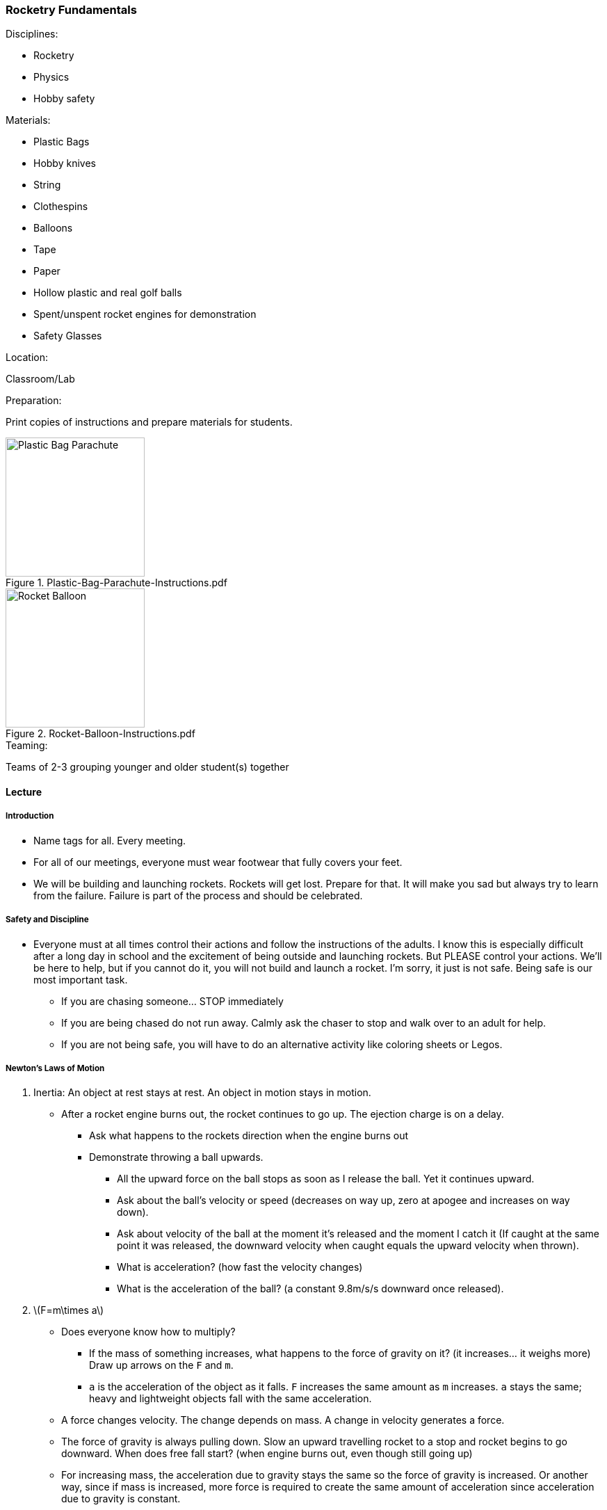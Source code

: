 === Rocketry Fundamentals
.Disciplines:
* Rocketry
* Physics
* Hobby safety

.Materials:
* Plastic Bags
* Hobby knives
* String
* Clothespins
* Balloons
* Tape
* Paper
* Hollow plastic and real golf balls
* Spent/unspent rocket engines for demonstration
* Safety Glasses

.Location:
Classroom/Lab

.Preparation:
Print copies of instructions and prepare materials for students.

.Plastic-Bag-Parachute-Instructions.pdf
image::workshops/rocket_club/Plastic-Bag-Parachute-Instructions.png["Plastic Bag Parachute",width=200]

.Rocket-Balloon-Instructions.pdf
image::workshops/rocket_club/Rocket-Balloon-Instructions.png["Rocket Balloon",width=200]

.Teaming:
Teams of 2-3 grouping younger and older student(s) together

==== Lecture

===== Introduction

* Name tags for all. Every meeting.

* For all of our meetings, everyone must wear footwear that fully covers
  your feet.

* We will be building and launching rockets.
  Rockets will get lost. Prepare for that.
  It will make you sad but always try to learn from the failure.
  Failure is part of the process and should be celebrated.


===== Safety and Discipline

* Everyone must at all times control their actions and follow the instructions
  of the adults. I know this is especially difficult after a long day in
  school and the excitement of being outside and launching rockets. But
  PLEASE control your actions. We'll be here to help, but if you cannot do
  it, you will not build and launch a rocket. I'm sorry, it just is not safe.
  Being safe is our most important task.
** If you are chasing someone... STOP immediately
** If you are being chased do not run away. Calmly ask the chaser to stop and
   walk over to an adult for help.
** If you are not being safe, you will have to do an alternative activity like
   coloring sheets or Legos.


===== Newton's Laws of Motion

. Inertia: An object at rest stays at rest. An object in motion stays in motion.
* After a rocket engine burns out, the rocket continues to go up.
   The ejection charge is on a delay.
** Ask what happens to the rockets direction when the engine burns out
** Demonstrate throwing a ball upwards.
*** All the upward force on the ball stops as soon as I release the ball.
    Yet it continues upward.
*** Ask about the ball's velocity or speed (decreases on way up, zero at
    apogee and increases on way down).
*** Ask about velocity of the ball at the moment it's released and the moment
    I catch it (If caught at the same point it was released, the downward
    velocity when caught equals the upward velocity when thrown).
*** What is acceleration? (how fast the velocity changes)
*** What is the acceleration of the ball? (a constant 9.8m/s/s downward once
     released).

. latexmath:[F=m\times a]
* Does everyone know how to multiply?
** If the mass of something increases, what happens to the force of gravity
   on it? (it increases... it weighs more) Draw up arrows on the `F` and `m`.
** `a` is the acceleration of the object as it falls. `F` increases the
   same amount as `m` increases. `a` stays the same; heavy and lightweight
   objects fall with the same acceleration.
* A force changes velocity.
  The change depends on mass.
  A change in velocity generates a force.
* The force of gravity is always pulling down.
  Slow an upward travelling rocket to a stop and rocket begins to go downward.
  When does free fall start? (when engine burns out, even though still going up)
* For increasing mass, the acceleration due to gravity stays the same so the
  force of gravity is increased.
  Or another way, since if mass is increased, more force is required to create
  the same amount of acceleration since acceleration due to gravity is constant.
* If the force of gravity were to hypothetically stay fixed with increasing mass,
  then the acceleration would have to decrease for heavier objects and heavier
  objects would fall slower than lighter objects.
* The acceleration due to gravity is the same no matter the weight.
  Demonstrate dropping two balls that are the same size but different weight
  (golf ball vs. hollow plastic golf ball) from high up.

. For every action, there is an equal and opposite reaction.
* Exhaust from burning fuel shoots out the back of a rocket engine causing
  forward thrust.
* Hold up spent and unspent rocket engines as a demonstration.

===== Air Resistance

.Inquire
Where have you felt air resistance?

* Wind, fans, open car window

.Inquire
How can you increase air resistance?

* Increase surface area
* Increase speed (of the wind or of the object? does it matter?)

.Demonstration
* Take two sheets of paper. Ask if they weigh the same.
* Crumple one up. Ask if the two sheets of paper still weigh the same.
* Have the class predict what will happen when both sheets of paper are
  dropped from a height simultaneously.
* Why did the balled up sheet of paper hit the ground first?
* More surface area means greater air resistance.
* The force of air pressure for a falling object works against the force of
gravity.
* What is the force of air resistance for a stationary object?
* What happens to the air pressure as the object moves faster and faster?
* For heavier objects, more air pressure is required to counteract the
  force of gravity since heavier objects experience increased force from
  gravity.
** From the golf ball example, since the real golf ball and the lightweight
   plastic one are the same size, they will have the same air resistance. But
   since the force of gravity on the real golf ball is more, it will have more
   acceleration because the counteracting force of the air pressure is less
   significant compared to the force of gravity.

===== Cutting Knife Safety

Let the class know that the activities are about to start.
The first activity will require the use of a hobby knife.
All cutting will be done under the direct supervision of an adult.
Methodically explain each of the rules for hobby knife safety:

* Do not goof around with the knife at all, in any way, ever.
  Anyone who does so even once will have the knife taken away immediately
  and will not get a second chance to use a knife today.
** NEVER even pretend to use a blade improperly
** NEVER point a blade at another person
** Instruct the workshop helpers to have zero tolerance on this rule.
   Any observed violation results in immediate hobby knife confiscation
   for the rest of the workshop.
* Always wear safety glasses when using a hobby knife.
* The knife may only be used under the direct supervision of an adult.
* Only an adult may take the plastic cap off the top of the knife.
** Instruct the adult assistants that when they are ready, uncap the knife
   and place it back down on the table.
* Make sure that when you place the knife down that it is not in a position
  where it can roll off the table. If it does so, it may very easily stick
  into your foot. Everyone must have footwear that fully covers their feet.
* Only cut on an acceptable cutting surface. Cutting boards will be provided.
* Prepare and think before each cut. Consider what will happen to the blade
  if it was to slip and make sure there's nothing in the way to harm.
* Never hold the workpiece you are cutting in your hand. It should always
  lay on the cutting surface.
* When cutting, give your undivided attention to the workpiece the whole time.
* Hold the blade like a pencil.
* Slowly and steadily draw the blade toward yourself while cutting.
  Only very light downward pressure should be necessary.
* Keep the blade straight on with the cut. Never twist the blade.
* When done cutting, place the knife down on the table. Adult assistants
  should then recap the knife.

==== Activities

===== Making a parachute

.Principle:
Air Resistance

* Parachute components: Canopy, suspension lines, harness, payload
* Student groups make their own parachute using the
  `Plastic-Bag-Parachute-Instructions` worksheet.
* Adult helpers must closely supervise hobby knife usage.
* Additional challenges:
** Race the parachutes to the ground. Last one down is the winner.
** Predict and experiment with increasing the weight of the payload with
   extra clothespins or other improvised weights.
** Predict and experiment with multiple canopies per clothespin.
** Test what happens when cutting a hole in the canopy.
** Experiment with different number of suspension lines and canopy shape.
** Let the students come up with ideas to experiment with.
** Would a hammer and feather fall at the same rate in a vacuum?
*** Search the internet for "feather and hammer drop on moon"

===== Rocket Balloon

.Principle:
Newton's Laws of Motion: For every action, there is an equal and opposite reaction

* Student groups make balloon rockets following the
  `Rocket-Balloon-Instructions` worksheet.
* Race balloon vehicles along string/fishing line tracks.
* Try different inclination angles of the string. Does the balloon fly
  different distances at different inclination angles? What force is acting
  against it at higher inclination angles? (gravity)
* What if we tape a payload to the rocket? Why doesn't it go as far or fast?
  (increased weight means increased force due to gravity which counteracts
  the force of the thrust)
* What would happen with parachute taped to the balloon?
** What about cutting a hole in the middle of the parachute?

// vim: set syntax=asciidoc:
